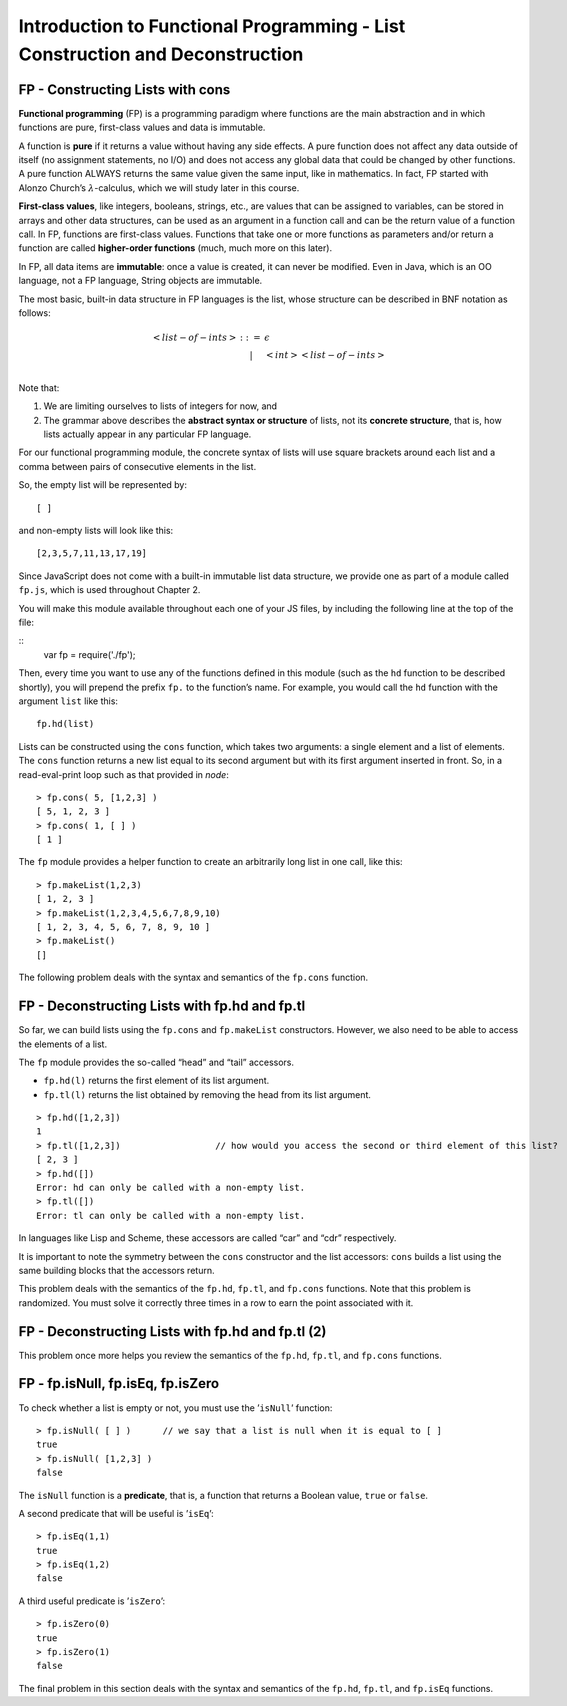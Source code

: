 .. This file is part of the OpenDSA eTextbook project. See
.. http://algoviz.org/OpenDSA for more details.
.. Copyright (c) 2012-13 by the OpenDSA Project Contributors, and
.. distributed under an MIT open source license.

.. avmetadata:: 
   :author: David Furcy and Tom Naps

=============================================================================
Introduction to Functional Programming - List Construction and Deconstruction
=============================================================================

   
FP - Constructing Lists with cons
---------------------------------

**Functional programming** (FP) is a programming paradigm where
functions are the main abstraction and in which functions are pure,
first-class values and data is immutable.

A function is **pure** if it returns a value without having any side
effects. A pure function does not affect any data outside of itself (no
assignment statements, no I/O) and does not access any global data that
could be changed by other functions. A pure function ALWAYS returns the
same value given the same input, like in mathematics. In fact, FP
started with Alonzo Church’s :math:`\lambda`-calculus, which we will
study later in this course.

**First-class values**, like integers, booleans, strings, etc., are
values that can be assigned to variables, can be stored in arrays and
other data structures, can be used as an argument in a function call and
can be the return value of a function call. In FP, functions are
first-class values. Functions that take one or more functions as
parameters and/or return a function are called **higher-order
functions** (much, much more on this later).

In FP, all data items are **immutable**: once a value is created, it can
never be modified. Even in Java, which is an OO language, not a FP
language, String objects are immutable.

The most basic, built-in data structure in FP languages is the list,
whose structure can be described in BNF notation as follows:

.. math::

   \begin{eqnarray*} 
   <list-of-ints> & ::= & \epsilon \\
   &|& <int> <list-of-ints> \\
   \end{eqnarray*}

Note that:

#. We are limiting ourselves to lists of integers for now, and

#. The grammar above describes the **abstract syntax or structure** of
   lists, not its **concrete structure**, that is, how lists actually
   appear in any particular FP language.

For our functional programming module, the concrete syntax of lists will use square brackets
around each list and a comma between pairs of consecutive elements in
the list.

So, the empty list will be represented by::

    [ ]

and non-empty lists will look like this::

    [2,3,5,7,11,13,17,19]

Since JavaScript does not come with a built-in immutable list data structure, we
provide one as part of a module called ``fp.js``, which is used throughout Chapter 2.

You will make this module
available throughout each one of your JS files, by including the
following line at the top of the file:

::
          var fp = require('./fp');

	  
Then, every time you want to use any of the functions defined in this
module (such as the ``hd`` function to be described shortly), you will
prepend the prefix ``fp.`` to the function’s name. For example, you
would call the ``hd`` function with the argument ``list`` like this::

          fp.hd(list)

Lists can be constructed using the ``cons`` function, which takes two
arguments: a single element and a list of elements. The ``cons``
function returns a new list equal to its second argument but with its
first argument inserted in front. So, in a read-eval-print loop such as that provided
in *node*::

    > fp.cons( 5, [1,2,3] )
    [ 5, 1, 2, 3 ]
    > fp.cons( 1, [ ] )
    [ 1 ]

The ``fp`` module provides a helper function to create an arbitrarily
long list in one call, like this:

::

    > fp.makeList(1,2,3)
    [ 1, 2, 3 ]
    > fp.makeList(1,2,3,4,5,6,7,8,9,10)
    [ 1, 2, 3, 4, 5, 6, 7, 8, 9, 10 ]
    > fp.makeList()
    []

The following problem deals with the syntax and semantics of the ``fp.cons`` function.

.. avembed:: Exercises/PL/FPcons.html ka
   :long_name: RP set #5, question #2

	       
	       
FP - Deconstructing Lists with fp.hd and fp.tl
----------------------------------------------

So far, we can build lists using the ``fp.cons`` and ``fp.makeList``
constructors. However, we also need to be able to access the elements of
a list.

The ``fp`` module provides the so-called “head” and “tail” accessors.

-  ``fp.hd(l)`` returns the first element of its list argument.

-  ``fp.tl(l)`` returns the list obtained by removing the head from its
   list argument.

::

    > fp.hd([1,2,3])
    1
    > fp.tl([1,2,3])                  // how would you access the second or third element of this list?
    [ 2, 3 ]
    > fp.hd([])
    Error: hd can only be called with a non-empty list.
    > fp.tl([])
    Error: tl can only be called with a non-empty list.

In languages like Lisp and Scheme, these accessors are called
“car” and “cdr” respectively.

It is important to note the symmetry between the ``cons`` constructor
and the list accessors: ``cons`` builds a list using the same building
blocks that the accessors return.

This problem deals with the semantics of the ``fp.hd``, ``fp.tl``, and
``fp.cons`` functions. Note that this problem is randomized. You must
solve it correctly three times in a row to earn the point associated
with it.


.. avembed:: Exercises/PL/FPHdTlCons1.html ka
   :long_name: RP set #5, question #3

FP - Deconstructing Lists with fp.hd and fp.tl (2)
--------------------------------------------------

This problem once more helps you review the semantics of the ``fp.hd``,
``fp.tl``, and ``fp.cons`` functions.

.. avembed:: Exercises/PL/FPHdTlCons2.html ka
   :long_name: RP set #5, question 5

FP - fp.isNull, fp.isEq, fp.isZero
----------------------------------

To check whether a list is empty or not, you must use the
’\ ``isNull``\ ’ function:

::

    > fp.isNull( [ ] )      // we say that a list is null when it is equal to [ ] 
    true
    > fp.isNull( [1,2,3] )
    false

The ``isNull`` function is a **predicate**, that is, a function that
returns a Boolean value, ``true`` or ``false``.

A second predicate that will be useful is ’\ ``isEq``\ ’:

::

    > fp.isEq(1,1)
    true
    > fp.isEq(1,2)
    false

A third useful predicate is ’\ ``isZero``\ ’:

::

    > fp.isZero(0)
    true
    > fp.isZero(1)
    false


The final problem in this section deals with the syntax and semantics of the ``fp.hd``,
``fp.tl``, and ``fp.isEq`` functions.

.. avembed:: Exercises/PL/FPisEq.html ka
   :long_name: RP set #5, question 4

